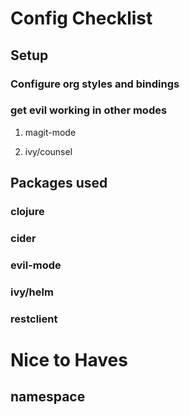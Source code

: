 * Config Checklist
** Setup
*** Configure org styles and bindings
*** get evil working in other modes
**** magit-mode
**** ivy/counsel
** Packages used
*** clojure
*** cider
*** evil-mode
*** ivy/helm
*** restclient
* Nice to Haves
** namespace
